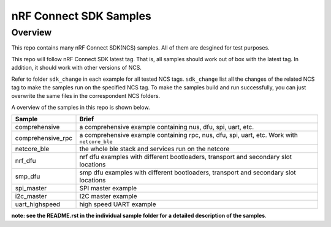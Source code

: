 .. _ncs_samples:

nRF Connect SDK Samples
#######################

Overview
********

This repo contains many nRF Connect SDK(NCS) samples. All of them are desgined for test purposes.

This repo will follow nRF Connect SDK latest tag. That is, all samples should work out of box with the latest tag. In addition, it should work with other versions of NCS. 

Refer to folder ``sdk_change`` in each example for all tested NCS tags. ``sdk_change`` list all the changes of the related NCS tag to make the samples run on the specified NCS tag. 
To make the samples build and run successfully, you can just overwrite the same files in the correspondent NCS folders. 

A overview of the samples in this repo is shown below.

+---------------------------------------+-------------------------------------------------------------------------------------------+
|Sample                                 |Brief                                                                                      +
+=======================================+===========================================================================================+
|comprehensive                          |a comprehensive example containing nus, dfu, spi, uart, etc.                               |
+---------------------------------------+-------------------------------------------------------------------------------------------+
|comprehensive_rpc                      |a comprehensive example containing rpc, nus, dfu, spi, uart, etc. Work with ``netcore_ble``|
+---------------------------------------+-------------------------------------------------------------------------------------------+
|netcore_ble                            |the whole ble stack and services run on the netcore                                        |
+---------------------------------------+-------------------------------------------------------------------------------------------+
|nrf_dfu                                |nrf dfu examples with different bootloaders, transport and secondary slot locations        |
+---------------------------------------+-------------------------------------------------------------------------------------------+
|smp_dfu                                |smp dfu examples with different bootloaders, transport and secondary slot locations        |
+---------------------------------------+-------------------------------------------------------------------------------------------+
|spi_master                             |SPI master example                                                                         |
+---------------------------------------+-------------------------------------------------------------------------------------------+
|i2c_master                             |I2C master example                                                                         |
+---------------------------------------+-------------------------------------------------------------------------------------------+
|uart_highspeed                         |high speed UART example                                                                    |
+---------------------------------------+-------------------------------------------------------------------------------------------+

**note: see the README.rst in the individual sample folder for a detailed description of the samples**.
